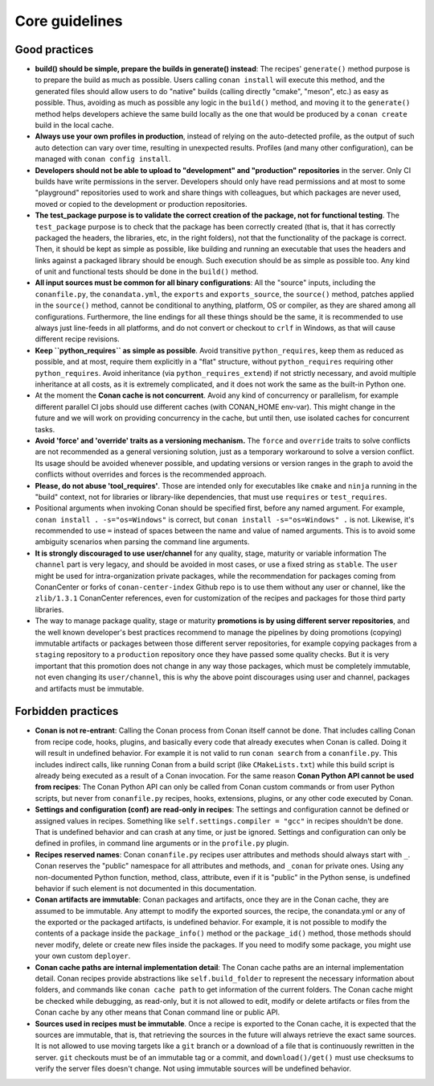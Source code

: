 .. _guidelines:

Core guidelines
===============


Good practices
--------------

- **build() should be simple, prepare the builds in generate() instead**: 
  The recipes' ``generate()`` method purpose is to prepare the build as much as possible.
  Users calling ``conan install`` will execute this method, and the generated files should
  allow users to do "native" builds (calling directly "cmake", "meson", etc.) as easy as possible.
  Thus, avoiding as much as possible any logic in the ``build()`` method, and moving it to
  the ``generate()`` method helps developers achieve the same build locally as the one that 
  would be produced by a ``conan create`` build in the local cache.
- **Always use your own profiles in production**, instead of relying on the auto-detected profile,
  as the output of such auto detection can vary over time, resulting in unexpected results.
  Profiles (and many other configuration), can be managed with ``conan config install``.
- **Developers should not be able to upload to "development" and "production" repositories** in the server.
  Only CI builds have write permissions in the server. Developers should only have read permissions and 
  at most to some "playground" repositories used to work and share things with colleagues,
  but which packages are never used, moved or copied to the development or production repositories.
- **The test_package purpose is to validate the correct creation of the package, not for functional testing**. The ``test_package`` purpose is to check that the package has been correctly created (that is, 
  that it has correctly packaged the headers, the libraries, etc, in the right folders), not that
  the functionality of the package is correct. Then, it should be kept as simple as possible, like
  building and running an executable that uses the headers and links against a packaged library
  should be enough. Such execution should be as simple as possible too. Any kind of 
  unit and functional tests should be done in the ``build()`` method.
- **All input sources must be common for all binary configurations**: All the "source" inputs, including the ``conanfile.py``, the ``conandata.yml``, the ``exports`` and ``exports_source``, the ``source()`` method, patches applied in the ``source()`` method, cannot be conditional to anything, platform, OS or compiler, as they are shared among all configurations. Furthermore, the line endings for all these things should be the same, it is recommended to use always just line-feeds in all platforms, and do not convert or checkout to ``crlf`` in Windows, as that will cause different recipe revisions.
- **Keep ``python_requires`` as simple as possible**. Avoid transitive ``python_requires``, keep them
  as reduced as possible, and at most, require them explicitly in a "flat" structure, without
  ``python_requires`` requiring other ``python_requires``. Avoid inheritance (via ``python_requires_extend``)
  if not strictly necessary, and avoid multiple inheritance at all costs, as it is extremely
  complicated, and it does not work the same as the built-in Python one.
- At the moment the **Conan cache is not concurrent**. Avoid any kind of concurrency or parallelism,
  for example different parallel CI jobs should use different caches (with CONAN_HOME env-var). This might
  change in the future and we will work on providing concurrency in the cache, but until then,
  use isolated caches for concurrent tasks.
- **Avoid 'force' and 'override' traits as a versioning mechanism.** The ``force`` and ``override`` traits to 
  solve conflicts are not recommended as a general versioning solution, just as a temporary workaround to solve 
  a version conflict. Its usage should be avoided whenever possible, and updating versions or version ranges in 
  the graph to avoid the conflicts without overrides and forces is the recommended approach.
- **Please, do not abuse 'tool_requires'**. Those are intended only for executables like ``cmake`` and ``ninja`` running in the "build"
  context, not for libraries or library-like dependencies, that must use ``requires`` or ``test_requires``.
- Positional arguments when invoking Conan should be specified first, before any named argument. For example,
  ``conan install . -s="os=Windows"`` is correct, but ``conan install -s="os=Windows" .`` is not.
  Likewise, it's recommended to use ``=`` instead of spaces between the name and value of named arguments.
  This is to avoid some ambiguity scenarios when parsing the command line arguments.
- **It is strongly discouraged to use user/channel** for any quality, stage, maturity or variable information
  The ``channel`` part is very legacy, and should be avoided in most cases, or use a fixed string as ``stable``.
  The ``user`` might be used for intra-organization private packages, while the recommendation for packages coming
  from ConanCenter or forks of ``conan-center-index`` Github repo is to use them without any user or channel, like
  the ``zlib/1.3.1`` ConanCenter references, even for customization of the recipes and packages for those third party
  libraries.
- The way to manage package quality, stage or maturity **promotions is by using different server repositories**, and the well known developer's
  best practices recommend to manage the pipelines by doing promotions (copying) immutable artifacts or packages between
  those different server repositories, for example copying packages from a ``staging`` repository to a ``production`` repository
  once they have passed some quality checks. But it is very important that this promotion does not change in any way those
  packages, which must be completely immutable, not even changing its ``user/channel``, this is why the above point discourages
  using user and channel, packages and artifacts must be immutable.

Forbidden practices
-------------------

- **Conan is not re-entrant**: Calling the Conan process from Conan itself cannot be done. That includes calling
  Conan from recipe code, hooks, plugins, and basically every code that already executes when
  Conan is called. Doing it will result in undefined behavior. For example it is not valid
  to run ``conan search`` from a ``conanfile.py``. This includes indirect calls, like running
  Conan from a build script (like ``CMakeLists.txt``) while this build script is already being
  executed as a result of a Conan invocation. For the same reason **Conan Python API cannot be used from recipes**: The Conan Python API can only be called from Conan custom commands or from user Python scripts, 
  but never from ``conanfile.py`` recipes, hooks, extensions, plugins, or any other code
  executed by Conan.
- **Settings and configuration (conf) are read-only in recipes**: The settings and configuration cannot be defined or assigned values in recipes. Something like ``self.settings.compiler = "gcc"`` in recipes shouldn't be done. That is undefined behavior and can crash at any time, or just be ignored. Settings and configuration can only be defined in profiles, in command line arguments or in the ``profile.py`` plugin.
- **Recipes reserved names**: Conan ``conanfile.py`` recipes user attributes and methods should always start with ``_``.
  Conan reserves the "public" namespace for all attributes and methods, and ``_conan`` for
  private ones. Using any non-documented Python function, method, class, attribute, even if
  it is "public" in the Python sense, is undefined behavior if such element is not documented
  in this documentation.
- **Conan artifacts are immutable**: Conan packages and artifacts, once they are in the Conan cache, they are assumed to be immutable.
  Any attempt to modify the exported sources, the recipe, the conandata.yml or any of the exported
  or the packaged artifacts, is undefined behavior. For example, it is not possible to modify the 
  contents of a package inside the  ``package_info()`` method or the ``package_id()`` method, those
  methods should never modify, delete or create new files inside the packages. If you need to modify
  some package, you might use your own custom ``deployer``.
- **Conan cache paths are internal implementation detail**: The Conan cache paths are an internal implementation detail. Conan recipes provide abstractions
  like ``self.build_folder`` to represent the necessary information about folders, and commands
  like ``conan cache path`` to get information of the current folders. The Conan cache might 
  be checked while debugging, as read-only, but it is not allowed to edit, modify or delete 
  artifacts or files from the Conan cache by any other means that Conan command line or public API.
- **Sources used in recipes must be immutable**. Once a recipe is exported to the Conan cache, it is expected that the sources are immutable, that is, that retrieving the sources in the future will always retrieve the exact same sources. It is not allowed to use moving targets like a ``git`` branch or a download of a file that is continuously rewritten in the server. ``git`` checkouts must be of an immutable tag or a commit, and ``download()/get()`` must use checksums to verify the server files doesn't change. Not using immutable sources will be undefined behavior.
